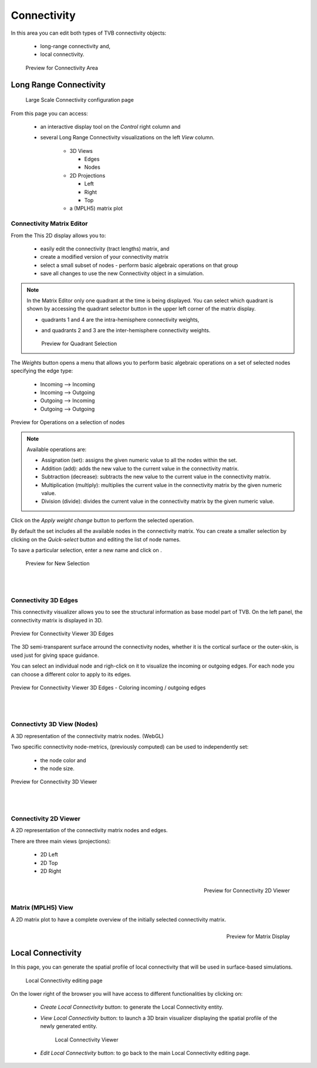 Connectivity
------------

In this area you can edit both types of TVB connectivity objects:

    - long-range connectivity and,
    - local connectivity.

    .. figure:: screenshots/connectivity_area.jpg
      :width: 90%
      :align: center

      Preview for Connectivity Area



Long Range Connectivity
.......................

    .. figure:: screenshots/connectivity_large_scale.jpg
       :width: 90%
       :align: center

       Large Scale Connectivity configuration page


From this page you can access: 

  - an interactive display tool on the `Control` right column and 
  - several Long Range Connectivity visualizations on the left `View` column.

      - 3D Views

	- Edges
	- Nodes

      - 2D Projections

	- Left
	- Right
	- Top

      - a (MPLH5) matrix plot



Connectivity Matrix Editor
~~~~~~~~~~~~~~~~~~~~~~~~~~

From the This 2D display allows you to:

  - easily edit the connectivity (tract lengths) matrix, and
  - create a modified version of your connectivity matrix
  - select a small subset of nodes
    - perform basic algebraic operations on that group
  - save all changes to use the new Connectivity object in a simulation.


.. note:: 

    In the Matrix Editor only one quadrant at the time is being displayed.
    You can select which quadrant is shown by accessing the quadrant selector 
    button in the upper left corner of the matrix display.
     
    - quadrants 1 and 4 are the intra-hemisphere connectivity weights,
    - and quadrants 2 and 3 are the inter-hemisphere connectivity weights.


      .. figure:: screenshots/connectivity_quadrants.jpg
	:width: 50%
	:align: center

      Preview for Quadrant Selection


The `Weights` button opens a menu that allows you to perform basic algebraic 
operations on a set of selected nodes specifying the edge type:

    - Incoming --> Incoming
    - Incoming --> Outgoing
    - Outgoing --> Incoming
    - Outgoing --> Outgoing

.. i.e., if the connection strengths to be modified are going out or coming in from/to the selected nodes.

.. figure:: screenshots/connectivity3d_edges_operations.jpg
   :width: 90%
   :align: center

   Preview for Operations on a selection of nodes


.. note:: 
  Available operations are:

  - Assignation (set): assigns the given numeric value to all the nodes within 
    the set.
  - Addition (add): adds the new value to the current value in the connectivity 
    matrix.
  - Subtraction (decrease): subtracts the new value to the current value in the 
    connectivity matrix.
  - Multiplication (multiply): multiplies the current value in the connectivity 
    matrix by the given numeric value.
  - Division (divide): divides the current value in the connectivity matrix by 
    the given numeric value.


Click on the `Apply weight change` button to perform the selected operation.

By default the set includes all the available nodes in the connectivity matrix. 
You can create a smaller selection by clicking on the `Quick-select` button and
editing the list of node names. 

.. |savetick| image:: icons/save_tick.jpg

To save a particular selection, enter a new name and click on |savetick|.

    .. figure:: screenshots/connectivity3d_newselection.jpg
      :width: 90%
      :align: center

      Preview for New Selection


|
|

Connectivity 3D Edges
~~~~~~~~~~~~~~~~~~~~~

This connectivity visualizer allows you to see the structural information as
base model part of TVB. On the left panel, the connectivity matrix is displayed
in 3D.

.. figure:: screenshots/connectivity3d.jpg
   :width: 50%
   :align: center

   Preview for Connectivity Viewer 3D Edges

The 3D semi-transparent surface arround the connectivity nodes, whether it is
the cortical surface or the outer-skin, is used just for giving space guidance.

You can select an individual node and righ-click on it to visualize the incoming
or outgoing edges. For each node you can choose a different color to apply to its
edges.

.. figure:: screenshots/connectivity3d_coloredges.jpg
   :width: 50%
   :align: center

   Preview for Connectivity Viewer 3D Edges - Coloring incoming / outgoing edges


|
|

Connectivty 3D View (Nodes)
~~~~~~~~~~~~~~~~~~~~~~~~~~~

A 3D representation of the connectivity matrix nodes. (WebGL)

Two specific connectivity node-metrics, (previously computed) can be used to 
independently set: 
  
  - the node color and
  - the node size. 


.. figure:: screenshots/connectivity3d_viewer.jpg
   :width: 50%
   :align: center

   Preview for Connectivity 3D Viewer
 

|
|

Connectivity 2D Viewer
~~~~~~~~~~~~~~~~~~~~~~

A 2D representation of the connectivity matrix nodes and edges. 

There are three main views (projections):
 
  - 2D Left
  - 2D Top
  - 2D Right

.. figure:: screenshots/connectivity2d_left.jpg
   :width: 30%
   :align: left

.. figure:: screenshots/connectivity2d_top.jpg
   :width: 30%
   :align: center

.. figure:: screenshots/connectivity2d_right.jpg
   :width: 30%
   :align: right

   Preview for Connectivity 2D Viewer


|
|

Matrix (MPLH5) View
~~~~~~~~~~~~~~~~~~~~

A 2D matrix plot to have a complete overview of the initially selected connectivity 
matrix.

.. figure:: screenshots/connectivity_mplh5.jpg
   :width: 30%
   :align: right
   
   Preview for Matrix Display



Local Connectivity
..................

In this page, you can generate the spatial profile of local connectivity that 
will be used in surface-based simulations.

    .. figure:: screenshots/connectivity_local.jpg
      :width: 90%
      :align: center

    Local Connectivity editing page


On the lower right of the browser you will have access to different 
functionalities by clicking on:

    - `Create Local Connectivity` button: to generate the Local Connectivity entity.

    - `View Local Connectivity` button: to launch a 3D brain visualizer displaying the spatial profile of the newly generated entity.

	.. figure:: screenshots/local_connectivity_viewer.jpg
	  :width: 70%
	  :align: center

	Local Connectivity Viewer


    - `Edit Local Connectivity` button: to go back to the main Local Connectivity editing page.




 
 